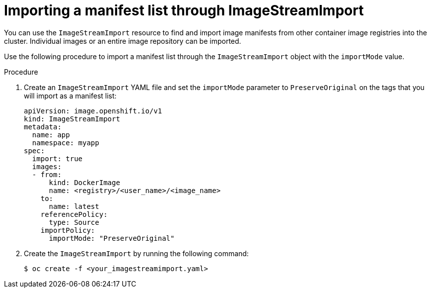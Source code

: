 // Module included in the following assemblies:
// * openshift_images/image-streams-manage.adoc

:_mod-docs-content-type: PROCEDURE
[id="importing-manifest-list-through-imagestreamimport_{context}"]
= Importing a manifest list through ImageStreamImport


You can use the `ImageStreamImport` resource to find and import image manifests from other container image registries into the cluster. Individual images or an entire image repository can be imported.

Use the following procedure to import a manifest list through the `ImageStreamImport` object with the `importMode` value.

.Procedure

. Create an `ImageStreamImport` YAML file and set the `importMode` parameter to `PreserveOriginal` on the tags that you will import as a manifest list:
+
[source,yaml]
----
apiVersion: image.openshift.io/v1
kind: ImageStreamImport
metadata:
  name: app
  namespace: myapp
spec:
  import: true
  images:
  - from:
      kind: DockerImage
      name: <registry>/<user_name>/<image_name>
    to:
      name: latest
    referencePolicy:
      type: Source
    importPolicy:
      importMode: "PreserveOriginal"
----

. Create the `ImageStreamImport` by running the following command:
+
[source,terminal]
----
$ oc create -f <your_imagestreamimport.yaml>
----

